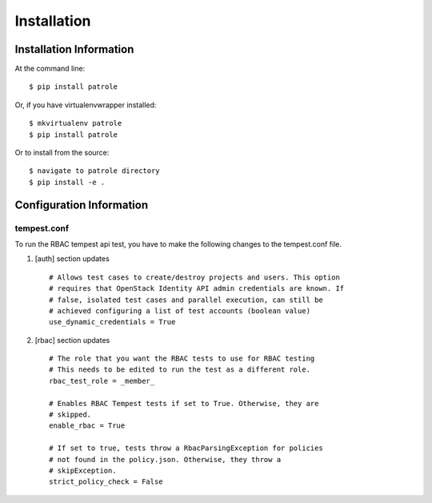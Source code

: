 ============
Installation
============

Installation Information
########################

At the command line::

    $ pip install patrole

Or, if you have virtualenvwrapper installed::

    $ mkvirtualenv patrole
    $ pip install patrole

Or to install from the source::

    $ navigate to patrole directory
    $ pip install -e .

Configuration Information
#########################

tempest.conf
++++++++++++

To run the RBAC tempest api test, you have to make the following changes to
the tempest.conf file.

#. [auth] section updates ::

       # Allows test cases to create/destroy projects and users. This option
       # requires that OpenStack Identity API admin credentials are known. If
       # false, isolated test cases and parallel execution, can still be
       # achieved configuring a list of test accounts (boolean value)
       use_dynamic_credentials = True

#. [rbac] section updates ::

       # The role that you want the RBAC tests to use for RBAC testing
       # This needs to be edited to run the test as a different role.
       rbac_test_role = _member_

       # Enables RBAC Tempest tests if set to True. Otherwise, they are
       # skipped.
       enable_rbac = True

       # If set to true, tests throw a RbacParsingException for policies
       # not found in the policy.json. Otherwise, they throw a
       # skipException.
       strict_policy_check = False

